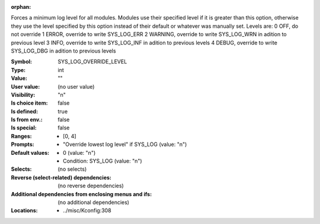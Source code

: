 :orphan:

.. title:: SYS_LOG_OVERRIDE_LEVEL

.. option:: CONFIG_SYS_LOG_OVERRIDE_LEVEL:
.. _CONFIG_SYS_LOG_OVERRIDE_LEVEL:

Forces a minimum log level for all modules. Modules use their
specified level if it is greater than this option, otherwise they use
the level specified by this option instead of their default or
whatever was manually set.
Levels are:
0 OFF, do not override
1 ERROR, override to write SYS_LOG_ERR
2 WARNING, override to write SYS_LOG_WRN in adition to previous level
3 INFO, override to write SYS_LOG_INF in adition to previous levels
4 DEBUG, override to write SYS_LOG_DBG in adition to previous levels



:Symbol:           SYS_LOG_OVERRIDE_LEVEL
:Type:             int
:Value:            ""
:User value:       (no user value)
:Visibility:       "n"
:Is choice item:   false
:Is defined:       true
:Is from env.:     false
:Is special:       false
:Ranges:

 *  [0, 4]
:Prompts:

 *  "Override lowest log level" if SYS_LOG (value: "n")
:Default values:

 *  0 (value: "n")
 *   Condition: SYS_LOG (value: "n")
:Selects:
 (no selects)
:Reverse (select-related) dependencies:
 (no reverse dependencies)
:Additional dependencies from enclosing menus and ifs:
 (no additional dependencies)
:Locations:
 * ../misc/Kconfig:308